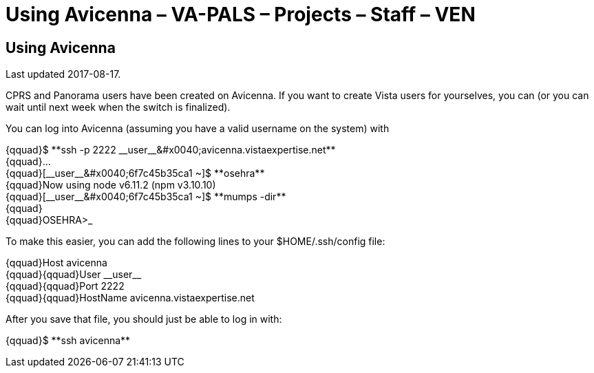 :doctitle:    Using Avicenna – VA-PALS – Projects – Staff – VEN
:mastimg:     aboutvista
:mastcaption: Vista consultants
:mastdesc:    Real-time patient information means real care

== Using Avicenna

Last updated 2017-08-17.

CPRS and Panorama users have been created on Avicenna. If you want to create
Vista users for yourselves, you can (or you can wait until next week when the
switch is finalized).

You can log into Avicenna (assuming you have a valid username on the system)
with

{qquad}++$ **ssh -p 2222 __user__&#x0040;avicenna.vistaexpertise.net**++ +
{qquad}... +
{qquad}++[__user__&#x0040;6f7c45b35ca1 ~]$ **osehra**++ +
{qquad}++Now using node v6.11.2 (npm v3.10.10)++ +
{qquad}++[__user__&#x0040;6f7c45b35ca1 ~]$ **mumps -dir**++ +
{qquad} +
{qquad}++OSEHRA>_++

To make this easier, you can add the following lines to your
++$HOME/.ssh/config++ file:

{qquad}++Host avicenna++ +
{qquad}{qquad}++User __user__++ +
{qquad}{qquad}++Port 2222++ +
{qquad}{qquad}++HostName avicenna.vistaexpertise.net++

After you save that file, you should just be able to log in with:

{qquad}++$ **ssh avicenna**++

